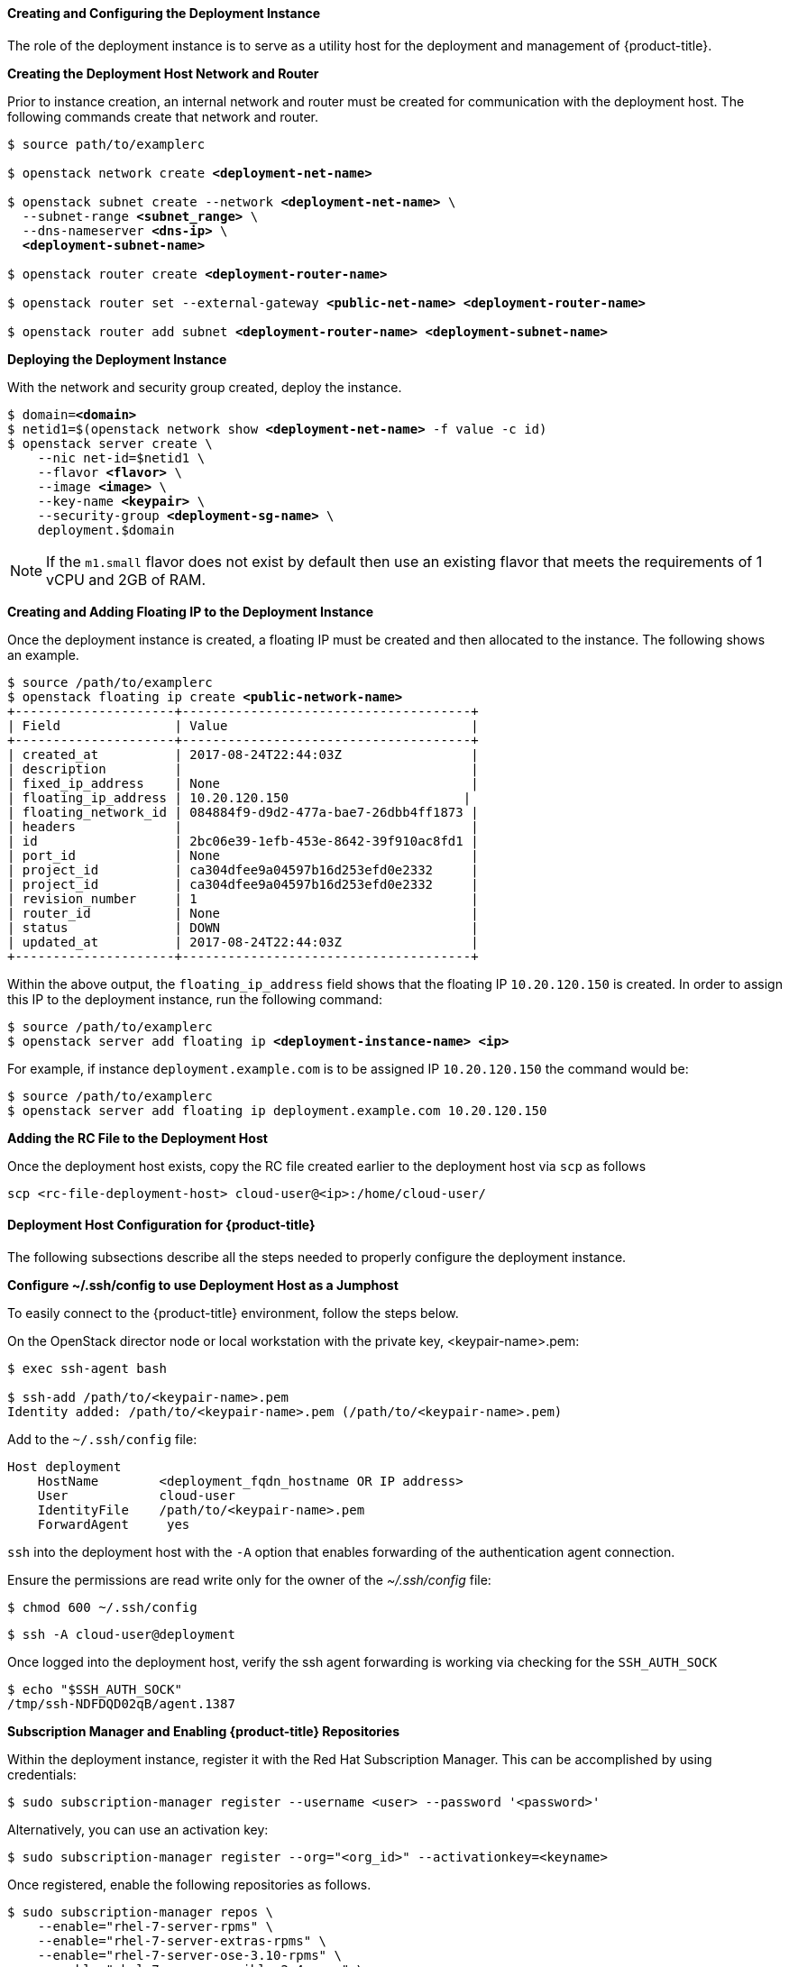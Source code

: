 ==== Creating and Configuring the Deployment Instance

The role of the deployment instance is to serve
as a utility host for the deployment and management of {product-title}.

*Creating the Deployment Host Network and Router*

Prior to instance creation, an internal network and router
must be created for communication with the deployment host. The
following commands create that network and router.

[subs=+quotes]
----
$ source path/to/examplerc

$ openstack network create *<deployment-net-name>*

$ openstack subnet create --network *<deployment-net-name>* \
  --subnet-range *<subnet_range>* \
  --dns-nameserver *<dns-ip>* \
  *<deployment-subnet-name>*

$ openstack router create *<deployment-router-name>*

$ openstack router set --external-gateway *<public-net-name>* *<deployment-router-name>*

$ openstack router add subnet *<deployment-router-name>* *<deployment-subnet-name>*
----

*Deploying the Deployment Instance*

With the network and security group created, deploy the instance.

[subs=+quotes]
----
$ domain=*<domain>*
$ netid1=$(openstack network show *<deployment-net-name>* -f value -c id)
$ openstack server create \
    --nic net-id=$netid1 \
    --flavor *<flavor>* \
    --image *<image>* \
    --key-name *<keypair>* \
    --security-group *<deployment-sg-name>* \
    deployment.$domain
----

NOTE: If the `m1.small` flavor does not exist by default then use an existing
flavor that meets the requirements of 1 vCPU and 2GB of RAM.

*Creating and Adding Floating IP to the Deployment Instance*

Once the deployment instance is created, a floating IP must be created and then
allocated to the instance. The following shows an example.

[subs=+quotes]
----
$ source /path/to/examplerc
$ openstack floating ip create *<public-network-name>*
+---------------------+--------------------------------------+
| Field               | Value                                |
+---------------------+--------------------------------------+
| created_at          | 2017-08-24T22:44:03Z                 |
| description         |                                      |
| fixed_ip_address    | None                                 |
| floating_ip_address | 10.20.120.150                       |
| floating_network_id | 084884f9-d9d2-477a-bae7-26dbb4ff1873 |
| headers             |                                      |
| id                  | 2bc06e39-1efb-453e-8642-39f910ac8fd1 |
| port_id             | None                                 |
| project_id          | ca304dfee9a04597b16d253efd0e2332     |
| project_id          | ca304dfee9a04597b16d253efd0e2332     |
| revision_number     | 1                                    |
| router_id           | None                                 |
| status              | DOWN                                 |
| updated_at          | 2017-08-24T22:44:03Z                 |
+---------------------+--------------------------------------+
----

Within the above output, the `floating_ip_address` field shows that the floating
IP `10.20.120.150` is created. In order to assign this IP to the deployment instance,
 run the following command:

[subs=+quotes]
----
$ source /path/to/examplerc
$ openstack server add floating ip *<deployment-instance-name> <ip>*
----

For example, if instance `deployment.example.com` is to be assigned IP
`10.20.120.150` the command would be:

----
$ source /path/to/examplerc
$ openstack server add floating ip deployment.example.com 10.20.120.150
----

*Adding the RC File to the Deployment Host*

Once the deployment host exists, copy the RC file created earlier to the
deployment host via `scp` as follows

----
scp <rc-file-deployment-host> cloud-user@<ip>:/home/cloud-user/
----

==== Deployment Host Configuration for {product-title}

The following subsections describe all the steps needed to properly configure
the deployment instance.

[[ssh_forwarding]]
*Configure ~/.ssh/config to use Deployment Host as a Jumphost*

To easily connect to the {product-title} environment, follow the steps below.

On the OpenStack director node or local workstation with the private key,
<keypair-name>.pem:

----
$ exec ssh-agent bash

$ ssh-add /path/to/<keypair-name>.pem
Identity added: /path/to/<keypair-name>.pem (/path/to/<keypair-name>.pem)
----

Add to the `~/.ssh/config` file:

----
Host deployment
    HostName        <deployment_fqdn_hostname OR IP address>
    User            cloud-user
    IdentityFile    /path/to/<keypair-name>.pem
    ForwardAgent     yes
----

`ssh` into the deployment host with the `-A` option that enables forwarding of
the authentication agent connection.

Ensure the permissions are read write only for the owner of the _~/.ssh/config_
file:

----
$ chmod 600 ~/.ssh/config
----

----
$ ssh -A cloud-user@deployment
----

Once logged into the deployment host, verify the ssh agent forwarding is working
via checking for the `SSH_AUTH_SOCK`

----
$ echo "$SSH_AUTH_SOCK"
/tmp/ssh-NDFDQD02qB/agent.1387
----

*Subscription Manager and Enabling {product-title} Repositories*

Within the deployment instance, register it with the Red Hat Subscription
Manager. This can be accomplished by using credentials:

----
$ sudo subscription-manager register --username <user> --password '<password>'
----

Alternatively, you can use an activation key:

----
$ sudo subscription-manager register --org="<org_id>" --activationkey=<keyname>
----


Once registered, enable the following repositories as follows.

[subs=+quotes]
----
$ sudo subscription-manager repos \
    --enable="rhel-7-server-rpms" \
    --enable="rhel-7-server-extras-rpms" \
    --enable="rhel-7-server-ose-3.10-rpms" \
    --enable="rhel-7-server-ansible-2.4-rpms" \
    --enable="rhel-7-server-openstack-13-rpms" \
    --enable="rhel-7-server-openstack-13-tools-rpms"
----

[NOTE]
====
Refer to the
xref:../getting_started/install_openshift.adoc#set-up-repositories[Set Up Repositories]
to confirm the proper {product-title} repositories and Ansible versions
to enable. The above file is just a sample.
====

*Required Packages on the Deployment Host*

The following packages are required to be installed on the deployment host.

Install the following packages:

* `openshift-ansible`
* `python-openstackclient`
* `python2-heatclient`
* `python2-octaviaclient`
* `python2-shade`
* `python-dns`
* `git`
* `ansible`

[subs=+quotes]
----
$ sudo yum -y install openshift-ansible python-openstackclient python2-heatclient python2-octaviaclient python2-shade python-dns git ansible
----

*Configure Ansible*

`ansible` is installed on the deployment instance to perform the registration,
installation of packages, and the deployment of the {product-title} environment on the
master and node instances.

Before running playbooks, it is important to create an *_ansible.cfg_* file to reflect
the environment you wish to deploy:

[subs=+quotes]
----
$ *cat ~/ansible.cfg*

[defaults]
forks = 20
host_key_checking = False
remote_user = openshift
gathering = smart
fact_caching = jsonfile
fact_caching_connection = $HOME/ansible/facts
fact_caching_timeout = 600
log_path = $HOME/ansible.log
nocows = 1
callback_whitelist = profile_tasks
inventory = /usr/share/ansible/openshift-ansible/playbooks/openstack/inventory.py,/home/cloud-user/inventory

[ssh_connection]
ssh_args = -o ControlMaster=auto -o ControlPersist=600s -o UserKnownHostsFile=/dev/null -o StrictHostKeyChecking=false
control_path = %(directory)s/%%h-%%r
pipelining = True
timeout = 10

[persistent_connection]
connect_timeout = 30
connect_retries = 30
connect_interval = 1
----

[WARNING]
====

The following parameters values are important to the *_ansible.cfg_* file.

* The `remote_user` must remain as the user _openshift_.
* The inventory parameter ensure that there is no space between the two
inventories.

Example: _inventory = path/to/inventory1,path/to/inventory2_
====

The code block above can overwrite the default values in the file.
Ensure to populate <keypair-name> with the keypair that was copied to the
deployment instance.

[NOTE]
====
The _inventory_ folder is created in <<inventory_provision>>.
====

*OpenShift Authentication*

{product-title} provides the ability to use many different authentication platforms.
A listing of authentication options are available at
xref:../install_config/configuring_authentication.adoc#install-config-configuring-authentication[Configuring Authentication and User Agent].

Configuring the default identity provider is important as the default configuration
is to Deny All.
